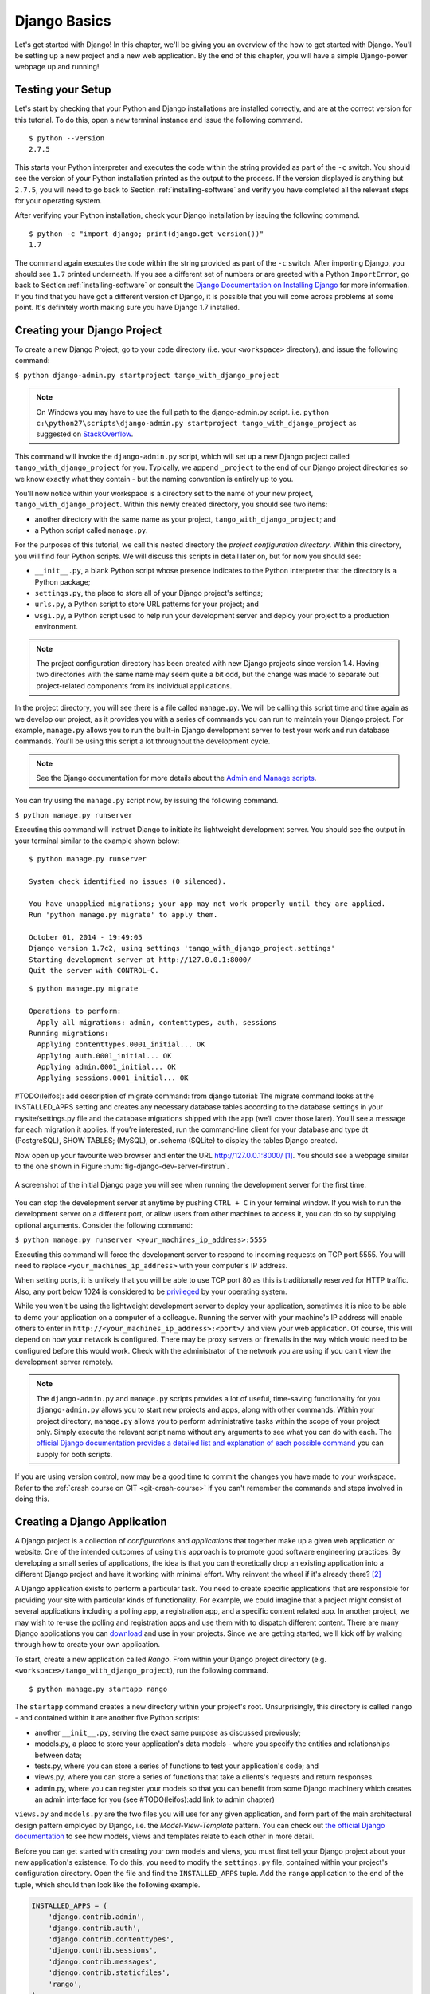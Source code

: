 .. _setup-label:

.. _django-basics:

Django Basics
=============
Let's get started with Django! In this chapter, we'll be giving you an overview of the how to get started with Django. You'll be setting up a new project and a new web application. By the end of this chapter, you will have a simple Django-power webpage up and running!

Testing your Setup
------------------
Let's start by checking that your Python and Django installations are installed correctly, and are at the correct version for this tutorial. To do this, open a new terminal instance and issue the following command.

::
	
	$ python --version
	2.7.5

This starts your Python interpreter and executes the code within the string provided as part of the ``-c`` switch. You should see the version of your Python installation printed as the output to the process. If the version displayed is anything but ``2.7.5``, you will need to go back to Section :ref:`installing-software` and verify you have completed all the relevant steps for your operating system.

After verifying your Python installation, check your Django installation by issuing the following command.

::
	
	$ python -c "import django; print(django.get_version())"
	1.7

The command again executes the code within the string provided as part of the ``-c`` switch. After importing Django, you should see ``1.7`` printed underneath. If you see a different set of numbers or are greeted with a Python ``ImportError``, go back to Section :ref:`installing-software` or consult the `Django Documentation on Installing Django <https://docs.djangoproject.com/en/1.7/topics/install/>`_ for more information. If you find that you have got a different version of Django, it is possible that you will come across problems at some point. It's definitely worth making sure you have Django 1.7 installed. 

Creating your Django Project
----------------------------
To create a new Django Project, go to your ``code`` directory (i.e. your ``<workspace>`` directory), and issue the following command:

``$ python django-admin.py startproject tango_with_django_project``

.. note:: On Windows you may have to use the full path to the django-admin.py script. i.e. ``python c:\python27\scripts\django-admin.py startproject tango_with_django_project`` as suggested on `StackOverflow <http://stackoverflow.com/questions/8112630/cant-create-django-project-using-command-prompt>`_.

This command will invoke the ``django-admin.py`` script, which will set up a new Django project called ``tango_with_django_project`` for you. Typically, we append ``_project`` to the end of our Django project directories so we know exactly what they contain - but the naming convention is entirely up to you.

You'll now notice within your workspace is a directory set to the name of your new project, ``tango_with_django_project``. Within this newly created directory, you should see two items:

* another directory with the same name as your project, ``tango_with_django_project``; and
* a Python script called ``manage.py``.

For the purposes of this tutorial, we call this nested directory the *project configuration directory*. Within this directory, you will find four Python scripts. We will discuss this scripts in detail later on, but for now you should see:

* ``__init__.py``, a blank Python script whose presence indicates to the Python interpreter that the directory is a Python package;
* ``settings.py``, the place to store all of your Django project's settings;
* ``urls.py``, a Python script to store URL patterns for your project; and
* ``wsgi.py``, a Python script used to help run your development server and deploy your project to a production environment.

.. note:: The project configuration directory has been created with new Django projects since version 1.4. Having two directories with the same name may seem quite a bit odd, but the change was made to separate out project-related components from its individual applications.

In the project directory, you will see there is a file called ``manage.py``. We will be calling this script time and time again as we develop our project, as it provides you with a series of commands you can run to maintain your Django project. For example, ``manage.py`` allows you to run the built-in Django development server to test your work and run database commands. You'll be using this script a lot throughout the development cycle.

.. note:: See the Django documentation for more details about the `Admin and Manage scripts <https://docs.djangoproject.com/en/1.7/ref/django-admin/#django-admin-py-and-manage-py>`_.

You can try using the ``manage.py`` script now, by issuing the following command.

``$ python manage.py runserver``

Executing this command will instruct Django to initiate its lightweight development server. You should see the output in your terminal similar to the example shown below:

::
	
	$ python manage.py runserver

	System check identified no issues (0 silenced).

	You have unapplied migrations; your app may not work properly until they are applied.
	Run 'python manage.py migrate' to apply them.

	October 01, 2014 - 19:49:05
	Django version 1.7c2, using settings 'tango_with_django_project.settings'
	Starting development server at http://127.0.0.1:8000/
	Quit the server with CONTROL-C.
	
	
	
::

	$ python manage.py migrate
	
	Operations to perform:
	  Apply all migrations: admin, contenttypes, auth, sessions
	Running migrations:
	  Applying contenttypes.0001_initial... OK
	  Applying auth.0001_initial... OK
	  Applying admin.0001_initial... OK
	  Applying sessions.0001_initial... OK
	
	
#TODO(leifos): add description of migrate command: from django tutorial: The migrate command looks at the INSTALLED_APPS setting and creates any necessary database tables according to the database settings in your mysite/settings.py file and the database migrations shipped with the app (we’ll cover those later). You’ll see a message for each migration it applies. If you’re interested, run the command-line client for your database and type \dt (PostgreSQL), SHOW TABLES; (MySQL), or .schema (SQLite) to display the tables Django created.
	
	
	

Now open up your favourite web browser and enter the URL http://127.0.0.1:8000/ [#f1]_. You should see a webpage similar to the one shown in Figure :num:`fig-django-dev-server-firstrun`. 

.. _fig-django-dev-server-firstrun:

.. figure:: ../images/django-dev-server-firstrun.png
	:figclass: align-center
	
	A screenshot of the initial Django page you will see when running the development server for the first time.

You can stop the development server at anytime by pushing ``CTRL + C`` in your terminal window. If you wish to run the development server on a different port, or allow users from other machines to access it, you can do so by supplying optional arguments. Consider the following command:

``$ python manage.py runserver <your_machines_ip_address>:5555``

Executing this command will force the development server to respond to incoming requests on TCP port 5555. You will need to replace ``<your_machines_ip_address>`` with your computer's IP address. 

When setting ports, it is unlikely that you will be able to use TCP port 80 as this is traditionally reserved for HTTP traffic. Also, any port below 1024 is considered to be `privileged <http://www.w3.org/Daemon/User/Installation/PrivilegedPorts.html>`_ by your operating system.

While you won't be using the lightweight development server to deploy your application, sometimes it is nice to be able to demo your application on a computer of a colleague. Running the server with your machine's IP address will enable others to enter in ``http://<your_machines_ip_address>:<port>/`` and view your web application. Of course, this will depend on how your network is configured. There may be proxy servers or firewalls in the way which would need to be configured before this would work. Check with the administrator of the network you are using if you can't view the development server remotely.

.. note:: The ``django-admin.py`` and ``manage.py`` scripts provides a lot of useful, time-saving functionality for you. ``django-admin.py`` allows you to start new projects and apps, along with other commands. Within your project directory, ``manage.py`` allows you to perform administrative tasks within the scope of your project only. Simply execute the relevant script name without any arguments to see what you can do with each. The `official Django documentation provides a detailed list and explanation of each possible command <https://docs.djangoproject.com/en/1.7/ref/django-admin/>`_ you can supply for both scripts.

If you are using version control, now may be a good time to commit the changes you have made to your workspace. Refer to the :ref:`crash course on GIT <git-crash-course>` if you can't remember the commands and steps involved in doing this.

Creating a Django Application
-----------------------------
A Django project is a collection of *configurations* and *applications* that together make up a given web application or website. One of the intended outcomes of using this approach is to promote good software engineering practices. By developing a small series of applications, the idea is that you can theoretically drop an existing application into a different Django project and have it working with minimal effort. Why reinvent the wheel if it's already there? [#f2]_

A Django application exists to perform a particular task. You need to create specific applications that are responsible for providing your site with particular kinds of functionality. For example, we could imagine that a project might consist of several applications including a polling app, a registration app, and a specific content related app. In another project, we may wish to re-use the polling and registration apps and use them with to dispatch different content. There are many Django applications you can `download <https://code.djangoproject.com/wiki/DjangoResources#Djangoapplicationcomponents>`_ and use in your projects. Since we are getting started, we'll kick off by walking through how to create your own application.

To start, create a new application called *Rango*. From within your Django project directory (e.g. ``<workspace>/tango_with_django_project``), run the following command.

::
	
	$ python manage.py startapp rango

The ``startapp`` command creates a new directory within your project's root. Unsurprisingly, this directory is called ``rango`` - and contained within it are another five Python scripts:

- another ``__init__.py``, serving the exact same purpose as discussed previously;
- models.py, a place to store your application's data models - where you specify the entities and relationships between data;
- tests.py, where you can store a series of functions to test your application's code; and
- views.py, where you can store a series of functions that take a clients's requests and return responses.
- admin.py, where you can register your models so that you can benefit from some Django machinery which creates an admin interface for you (see #TODO(leifos):add link to admin chapter)


``views.py`` and ``models.py`` are the two files you will use for any given application, and form part of the main architectural design pattern employed by Django, i.e. the *Model-View-Template* pattern. You can check out `the official Django documentation <https://docs.djangoproject.com/en/1.7/intro/overview/>`_ to see how models, views and templates relate to each other in more detail.

Before you can get started with creating your own models and views, you must first tell your Django project about your new application's existence. To do this, you need to modify the ``settings.py`` file, contained within your project's configuration directory. Open the file and find the ``INSTALLED_APPS`` tuple. Add the ``rango`` application to the end of the tuple, which should then look like the following example.

.. code-block:: python

	INSTALLED_APPS = (
	    'django.contrib.admin',
	    'django.contrib.auth',
	    'django.contrib.contenttypes',
	    'django.contrib.sessions',
	    'django.contrib.messages',
	    'django.contrib.staticfiles',
	    'rango',
	)

Verify that Django picked up your new application by running the development server again. If you can start the server without errors, your application was picked up and you will be ready to proceed to the next step.

Creating a View
---------------
With our Rango application created, let's now create a simple view. For our first view, let's just send some simple text back to the client - we won't concern ourselves about using models or templates just yet.

In your favourite IDE, open the file ``views.py``, located within your newly created ``rango`` application directory. Remove the comment ``# Create your views here.`` so that you now have a blank file.

You can now add in the following code.

.. code-block:: python

	from django.http import HttpResponse
	
	def index(request):
	    return HttpResponse("Rango says hey there world!")

Breaking down the three lines of code, we observe the following points about creating this simple view.

* We first import the `HttpResponse <https://docs.djangoproject.com/en/1.7/ref/request-response/#django.http.HttpResponse>`_ object from the ``django.http`` module.
* Each view exists within the ``views.py`` file as a series of individual functions. In this instance, we only created one view - called ``index``.
* Each view takes in at least one argument - a `HttpRequest <https://docs.djangoproject.com/en/1.7/ref/request-response/#django.http.HttpRequest>`_ object, which also lives in the ``django.http`` module.  Convention dictates that this is named ``request``, but you can rename this to whatever you want if you so desire.
* Each view must return a HttpResponse object. A simple HttpResponse object takes a string parameter representing the content of the page we wish to send to the client requesting the view.

With the view created, you're only part of the way to allowing a user to access it. For a user to see your view, you must map a `Uniform Resources Locator (URL) <http://en.wikipedia.org/wiki/Uniform_resource_locator>`_ to the view.

Mapping URLs
------------
Within the ``rango`` application directory, we now need to create a new file called ``urls.py``. The contents of the file will allow you to map URLs for your application (e.g. ``http://www.tangowithdjango.com/rango/``) to specific views. Check out the simple ``urls.py`` file below.

.. code-block:: python

	from django.conf.urls import patterns, url
	from rango import views

	urlpatterns = patterns('',
		url(r'^$', views.index, name='index'))

This code imports the relevant Django machinery that we use to create URL mappings. Importing the ``views`` module from ``rango`` also provides us with access to our simple view implemented previously, allowing us to reference the view in the URL mapping we will create.

To create our mappings, we use a `tuple <http://en.wikipedia.org/wiki/Tuple>`_. For Django to pick your mappings up, this tuple *must* be called ``urlpatterns``. The ``urlpatterns`` tuple contains a series of calls to the ``django.conf.urls.url()`` function, with each call handling a unique mapping. In the code example above, we only use ``url()`` once, so we have therefore defined only one URL mapping. The first parameter we provide to the ``django.conf.urls.url()`` function is the regular expression ``^$``, which matches to an empty string. Any URL supplied by the user that matches this pattern means that the view ``views.index()`` would be invoked by Django. The view would be passed a ``HttpRequest`` object as a parameter, containing information about the user's request to the server. We also make use of the optional parameter to the ``url()`` function, ``name``, using the string ``'index'`` as the associated value.

.. note:: You might be thinking that matching a blank URL is pretty pointless - what use would it serve? When the URL pattern matching takes place, only a portion of the original URL string is considered. This is because our Django project will first process the original URL string (i.e. ``http://www.tangowithdjango.com/rango/``). Once this has been processed, it is removed, with the remained being passed for pattern matching. In this instance, there would be nothing left - so an empty string would match!

.. note:: The ``name`` parameter is optional to the ``django.conf.urls.url()`` function. This is provided by Django to allow you to distinguish one mapping from another. It is entirely plausible that two separate URL mappings expressions could end calling the same view. ``name`` allows you to differentiate between them - something which is useful for *reverse URL matching.* Check out `the Official Django documentation on this topic <https://docs.djangoproject.com/en/1.7/topics/http/urls/#naming-url-patterns>`_ for more information.

You may have seen that within your project configuration directory a ``urls.py`` file already exists. Why make another? Technically, you can put *all* the URLs for your project's applications within this file. However, this is considered bad practice as it increases coupling on your individual applications. A separate ``urls.py`` file for each application allows you to set URLs for individual applications. With minimal coupling, you can then join them up to your project's master ``urls.py`` file later.

This means we need to configure the ``urls.py`` of our project ``tango_with_django_project`` and connect up our main project with our Rango application.

How do we do this? It's quite simple. Open the project's ``urls.py`` file which is located inside your project configuration directory. As a relative path from your workspace directory, this would be the file ``<workspace>/tango_with_django_project/tango_with_django_project/urls.py``. Update the ``urlpatterns`` tuple as shown in the example below.

.. code-block:: python
	

	urlpatterns = patterns('',
	    # Examples:
	    # url(r'^$', 'tango_with_django_project_17.views.home', name='home'),
	    # url(r'^blog/', include('blog.urls')),

	    url(r'^admin/', include(admin.site.urls)),
	    url(r'^rango/', include('rango.urls')), # ADD THIS NEW TUPLE!
	)

The added mapping looks for url strings that match the patterns ``^rango/``. When a match is made the remainder of the url string is then passed onto and handled by ``rango.urls`` (which we have already configured). This is done with the help of the ``include()`` function from within ``django.conf.urls``. Think of this as a chain that processors the URL string - as illustrated in Figure :num:`fig-url-chain`. In this chain, the domain is stripped out and the remainder of the url string (``rango/``) is passed on to tango_with_django project, where it finds a match and strips away ``rango/`` leaving and empty string to be passed on to the application rango. Rango now tries to match the empty string, which it does, and this then dispatches the ``index()`` view that we created.

Restart the Django development server and visit ``http://127.0.0.1:8000/rango``. If all went well, you should see the text ``Rango says hello world!``. It should look just like the screenshot shown in Figure :num:`fig-rango-hello-world`.

.. _fig-url-chain:

.. figure:: ../images/url-chain.svg
	:figclass: align-center
	
	An illustration of a URL, showing how the different parts of the URL are the responsibility of different ``url.py`` files.

.. _fig-rango-hello-world:

.. figure:: ../images/rango-hello-world.png
	:figclass: align-center

	A screenshot of Google Chrome displaying our first Django-powered webpage. Hello, Rango!

Within each application, you will create a number of URL to view mappings. This initial mapping is quite simple. As we progress, we will create more sophisticated mappings that using allow the URLs to be parameterised.

It's important to have a good understanding of how URLs are handled in Django. If you are still bit confused or would like to know more check out the `official Django documentation on URLs <https://docs.djangoproject.com/en/1.7/topics/http/urls/>`_ for further details and further examples.

.. note:: The URL patterns use `regular expressions <http://en.wikipedia.org/wiki/Regular_expression>`_ to perform the matching. It is worthwhile familiarising yourself on how to use regular expressions in Python. The official Python documentation contains a `useful guide on regular expressions <http://docs.python.org/2/howto/regex.html>`_ , while regexcheatsheet.com provides a `neat summary of regular expressions <http://regexcheatsheet.com/>`_.

Basic Workflows
---------------
What you've just learnt in this chapter can be succinctly summarised into a list of actions. Here, we provide these lists for the two distinct tasks you have performed. You can use this section for a quick reference if you need to remind yourself about particular actions.

Creating a new Django Project
.............................
#. To create the project run, ``python django-admin.py startproject <name>``, where ``<name>`` is the name of the project you wish to create.

Creating a new Django application
.................................
#. To create a new application run, ``$ python manage.py startapp <appname>``, where ``<appname>`` is the name of the application you wish to create.
#. Tell your Django project about the new application by adding it to the ``INSTALLED_APPS`` tuple in your project's ``settings.py`` file.
#. In your project ``urls.py`` file, add a mapping to the application.
#. In your application's directory, create a ``urls.py`` file to direct incoming URL strings to views.
#. In your application's ``view.py``, create the required views ensuring that they return a ``HttpResponse`` object.

Exercises
---------
Congratulations! You have got Rango up and running. This is a significant landmark in working with Django. Creating views and mapping URLs to views is the first step towards developing more complex and usable web applications. Now try the following exercises to reinforce what you've learnt.

* Revise the procedure and make sure you follow how the URLs are mapped to views.
* Now create a new view called ``about`` which returns the following: ``Rango says here is the about page.``
* Now map the this view to ``/rango/about/``. For this step, you'll only need to edit the ``urls.py`` of the rango application.
* Revise the ``HttpResponse`` in the ``index`` view to include a link to the about page.
* In the ``HttpResponse`` in the ``about`` view include a link back to the main page.
* If you haven't done so already, it is a good point to go off an complete part one of the official `Django Tutorial <https://docs.djangoproject.com/en/1.7/intro/tutorial01/>`_. 

Hints
.....
If you're struggling to get the exercises done, the following hints will hopefully provide you with some inspiration on how to progress.

* Your ``index`` view should be updated to include a link to the ``about`` view. Keep it simple for now - something like ``Rango says: Hello world! <br/> <a href='/rango/about'>About</a>`` will suffice. We'll be going back later to improve the presentation of these pages.
* The regular expression to match ``about/`` is ``r'^about/'`` - this will be handy when thinking about your URL pattern.
* The HTML to link back to the index page is ``<a href="/rango/">Index</a>``. The link uses the same structure as the link to the ``about`` page shown above.

.. rubric:: Footnotes
.. [#f1] This assumes that you are using the IP address 127.0.0.1 and port 8000 when running your Django development web server. If you do not explicitly provide a port to run the development server on, Django defaults to port 8000 for you.

.. [#f2] There are many applications available out there that you can use in your project. Take a look at `PyPI <https://pypi.python.org/pypi?%3Aaction=search&term=django&submit=search>`_ and `Django Packages <https://www.djangopackages.com/>`_ to search for reusable apps which you can drop into your projects.
